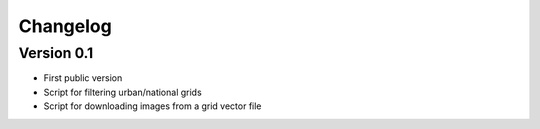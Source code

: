 =========
Changelog
=========

Version 0.1
===========

- First public version
- Script for filtering urban/national grids
- Script for downloading images from a grid vector file
